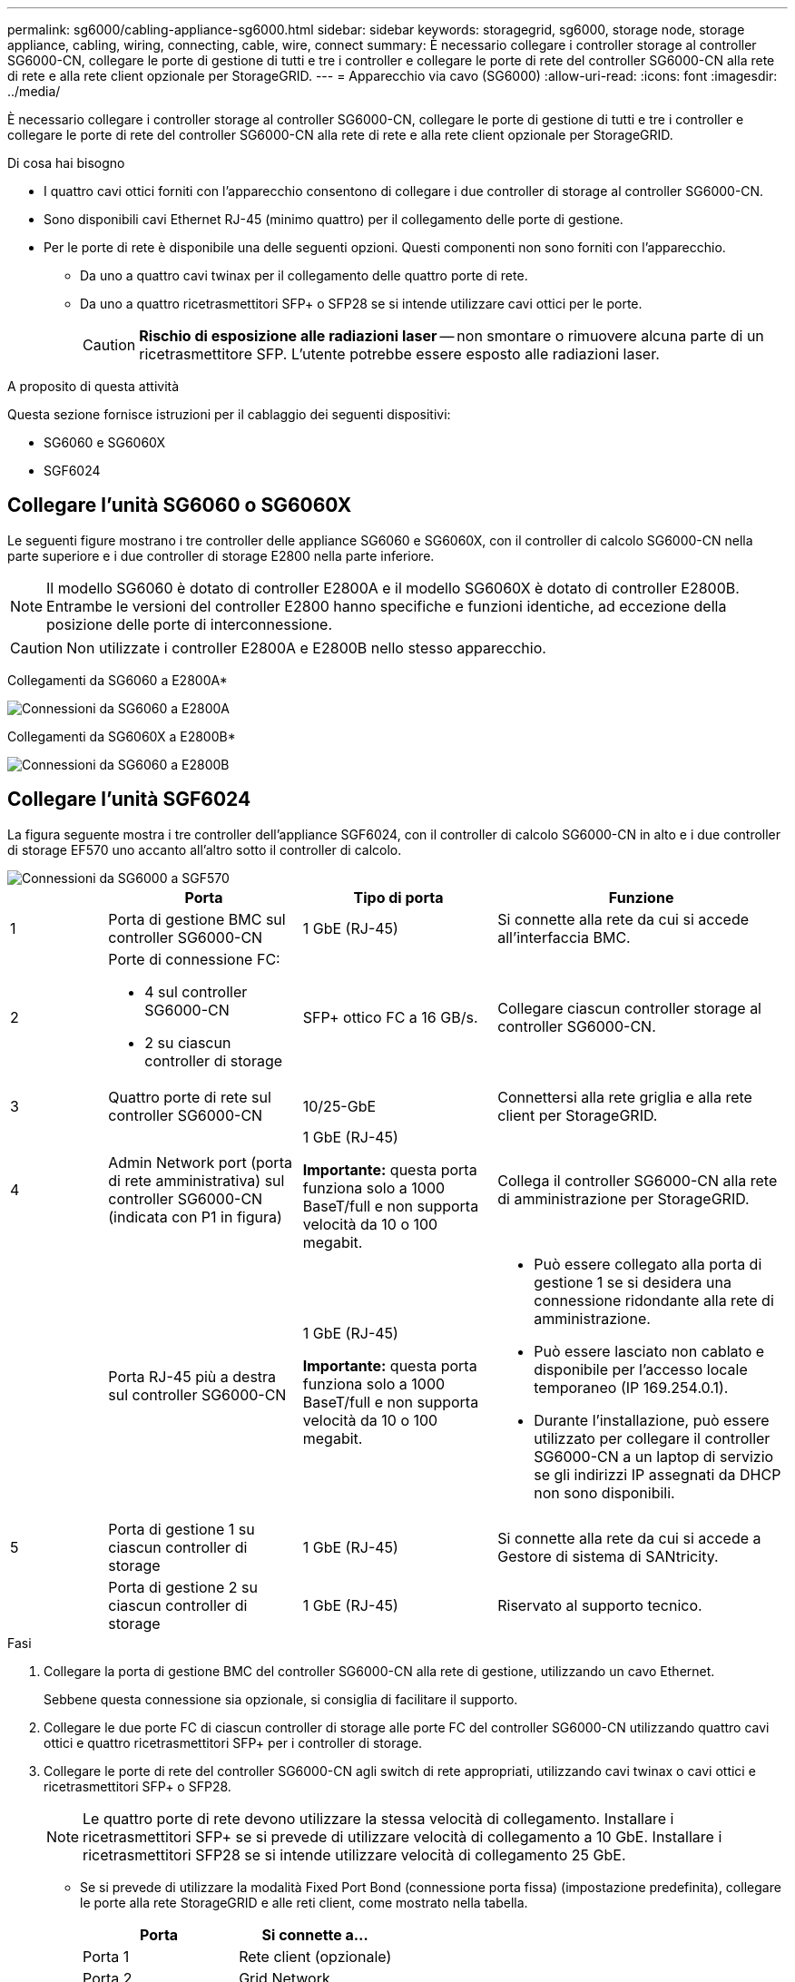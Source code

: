 ---
permalink: sg6000/cabling-appliance-sg6000.html 
sidebar: sidebar 
keywords: storagegrid, sg6000, storage node, storage appliance, cabling, wiring, connecting, cable, wire, connect 
summary: È necessario collegare i controller storage al controller SG6000-CN, collegare le porte di gestione di tutti e tre i controller e collegare le porte di rete del controller SG6000-CN alla rete di rete e alla rete client opzionale per StorageGRID. 
---
= Apparecchio via cavo (SG6000)
:allow-uri-read: 
:icons: font
:imagesdir: ../media/


[role="lead"]
È necessario collegare i controller storage al controller SG6000-CN, collegare le porte di gestione di tutti e tre i controller e collegare le porte di rete del controller SG6000-CN alla rete di rete e alla rete client opzionale per StorageGRID.

.Di cosa hai bisogno
* I quattro cavi ottici forniti con l'apparecchio consentono di collegare i due controller di storage al controller SG6000-CN.
* Sono disponibili cavi Ethernet RJ-45 (minimo quattro) per il collegamento delle porte di gestione.
* Per le porte di rete è disponibile una delle seguenti opzioni. Questi componenti non sono forniti con l'apparecchio.
+
** Da uno a quattro cavi twinax per il collegamento delle quattro porte di rete.
** Da uno a quattro ricetrasmettitori SFP+ o SFP28 se si intende utilizzare cavi ottici per le porte.
+

CAUTION: *Rischio di esposizione alle radiazioni laser* -- non smontare o rimuovere alcuna parte di un ricetrasmettitore SFP. L'utente potrebbe essere esposto alle radiazioni laser.





.A proposito di questa attività
Questa sezione fornisce istruzioni per il cablaggio dei seguenti dispositivi:

* SG6060 e SG6060X
* SGF6024




== Collegare l'unità SG6060 o SG6060X

Le seguenti figure mostrano i tre controller delle appliance SG6060 e SG6060X, con il controller di calcolo SG6000-CN nella parte superiore e i due controller di storage E2800 nella parte inferiore.


NOTE: Il modello SG6060 è dotato di controller E2800A e il modello SG6060X è dotato di controller E2800B. Entrambe le versioni del controller E2800 hanno specifiche e funzioni identiche, ad eccezione della posizione delle porte di interconnessione.


CAUTION: Non utilizzate i controller E2800A e E2800B nello stesso apparecchio.

Collegamenti da SG6060 a E2800A*

image::../media/sg6000_e2800_connections.png[Connessioni da SG6060 a E2800A]

Collegamenti da SG6060X a E2800B*

image::../media/sg6000x_e2800B_connections.png[Connessioni da SG6060 a E2800B]



== Collegare l'unità SGF6024

La figura seguente mostra i tre controller dell'appliance SGF6024, con il controller di calcolo SG6000-CN in alto e i due controller di storage EF570 uno accanto all'altro sotto il controller di calcolo.

image::../media/sg6000_ef570_connections.png[Connessioni da SG6000 a SGF570]

[cols="1a,2a,2a,3a"]
|===
|  | Porta | Tipo di porta | Funzione 


 a| 
1
 a| 
Porta di gestione BMC sul controller SG6000-CN
 a| 
1 GbE (RJ-45)
 a| 
Si connette alla rete da cui si accede all'interfaccia BMC.



 a| 
2
 a| 
Porte di connessione FC:

* 4 sul controller SG6000-CN
* 2 su ciascun controller di storage

 a| 
SFP+ ottico FC a 16 GB/s.
 a| 
Collegare ciascun controller storage al controller SG6000-CN.



 a| 
3
 a| 
Quattro porte di rete sul controller SG6000-CN
 a| 
10/25-GbE
 a| 
Connettersi alla rete griglia e alla rete client per StorageGRID.



 a| 
4
 a| 
Admin Network port (porta di rete amministrativa) sul controller SG6000-CN (indicata con P1 in figura)
 a| 
1 GbE (RJ-45)

*Importante:* questa porta funziona solo a 1000 BaseT/full e non supporta velocità da 10 o 100 megabit.
 a| 
Collega il controller SG6000-CN alla rete di amministrazione per StorageGRID.



 a| 
 a| 
Porta RJ-45 più a destra sul controller SG6000-CN
 a| 
1 GbE (RJ-45)

*Importante:* questa porta funziona solo a 1000 BaseT/full e non supporta velocità da 10 o 100 megabit.
 a| 
* Può essere collegato alla porta di gestione 1 se si desidera una connessione ridondante alla rete di amministrazione.
* Può essere lasciato non cablato e disponibile per l'accesso locale temporaneo (IP 169.254.0.1).
* Durante l'installazione, può essere utilizzato per collegare il controller SG6000-CN a un laptop di servizio se gli indirizzi IP assegnati da DHCP non sono disponibili.




 a| 
5
 a| 
Porta di gestione 1 su ciascun controller di storage
 a| 
1 GbE (RJ-45)
 a| 
Si connette alla rete da cui si accede a Gestore di sistema di SANtricity.



 a| 
 a| 
Porta di gestione 2 su ciascun controller di storage
 a| 
1 GbE (RJ-45)
 a| 
Riservato al supporto tecnico.

|===
.Fasi
. Collegare la porta di gestione BMC del controller SG6000-CN alla rete di gestione, utilizzando un cavo Ethernet.
+
Sebbene questa connessione sia opzionale, si consiglia di facilitare il supporto.

. Collegare le due porte FC di ciascun controller di storage alle porte FC del controller SG6000-CN utilizzando quattro cavi ottici e quattro ricetrasmettitori SFP+ per i controller di storage.
. Collegare le porte di rete del controller SG6000-CN agli switch di rete appropriati, utilizzando cavi twinax o cavi ottici e ricetrasmettitori SFP+ o SFP28.
+

NOTE: Le quattro porte di rete devono utilizzare la stessa velocità di collegamento. Installare i ricetrasmettitori SFP+ se si prevede di utilizzare velocità di collegamento a 10 GbE. Installare i ricetrasmettitori SFP28 se si intende utilizzare velocità di collegamento 25 GbE.

+
** Se si prevede di utilizzare la modalità Fixed Port Bond (connessione porta fissa) (impostazione predefinita), collegare le porte alla rete StorageGRID e alle reti client, come mostrato nella tabella.
+
|===
| Porta | Si connette a... 


 a| 
Porta 1
 a| 
Rete client (opzionale)



 a| 
Porta 2
 a| 
Grid Network



 a| 
Porta 3
 a| 
Rete client (opzionale)



 a| 
Porta 4
 a| 
Grid Network

|===
** Se si intende utilizzare la modalità aggregate port bond, collegare una o più porte di rete a uno o più switch. È necessario collegare almeno due delle quattro porte per evitare un singolo punto di errore. Se si utilizzano più switch per un singolo collegamento LACP, gli switch devono supportare MLAG o equivalente.


. Se si intende utilizzare la rete di amministrazione per StorageGRID, collegare la porta della rete di amministrazione del controller SG6000-CN alla rete di amministrazione utilizzando un cavo Ethernet.
. Se si intende utilizzare la rete di gestione per Gestione sistema SANtricity, collegare la porta di gestione 1 (P1 dell'E2800A e 0a dell'E2800B) di ciascun controller di storage (la porta RJ-45 a sinistra) alla rete di gestione per Gestione sistema SANtricity, utilizzando un cavo Ethernet.
+
Non utilizzare la porta di gestione 2 (P2 su E2800A e 0b su E2800B) sui controller storage (la porta RJ-45 a destra). Questa porta è riservata al supporto tecnico.



.Informazioni correlate
xref:port-bond-modes-for-sg6000-cn-controller.adoc[Modalità Port Bond per controller SG6000-CN]

xref:reinstalling-sg6000-cn-controller-into-cabinet-or-rack.adoc[Reinstallare il controller SG6000-CN nel cabinet o nel rack]
